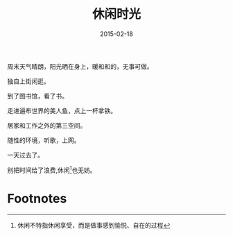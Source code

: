 #+TITLE: 休闲时光
#+DATE: 2015-02-18
#+TAGS[]: Thoughts

#+NAME: startbucks
[[/assets/images/starbucks.jpeg]]

周末天气晴朗，阳光晒在身上，暖和和的，无事可做。

独自上街闲逛。

到了图书馆，看了书。

走进遍布世界的美人鱼，点上一杯拿铁。

居家和工作之外的第三空间。

随性的环境，听歌，上网。

一天过去了。

别把时间给了浪费,休闲[fn:1]也无妨。

* Footnotes

[fn:1] 休闲不特指休闲享受，而是做事感到愉悦、自在的过程 

